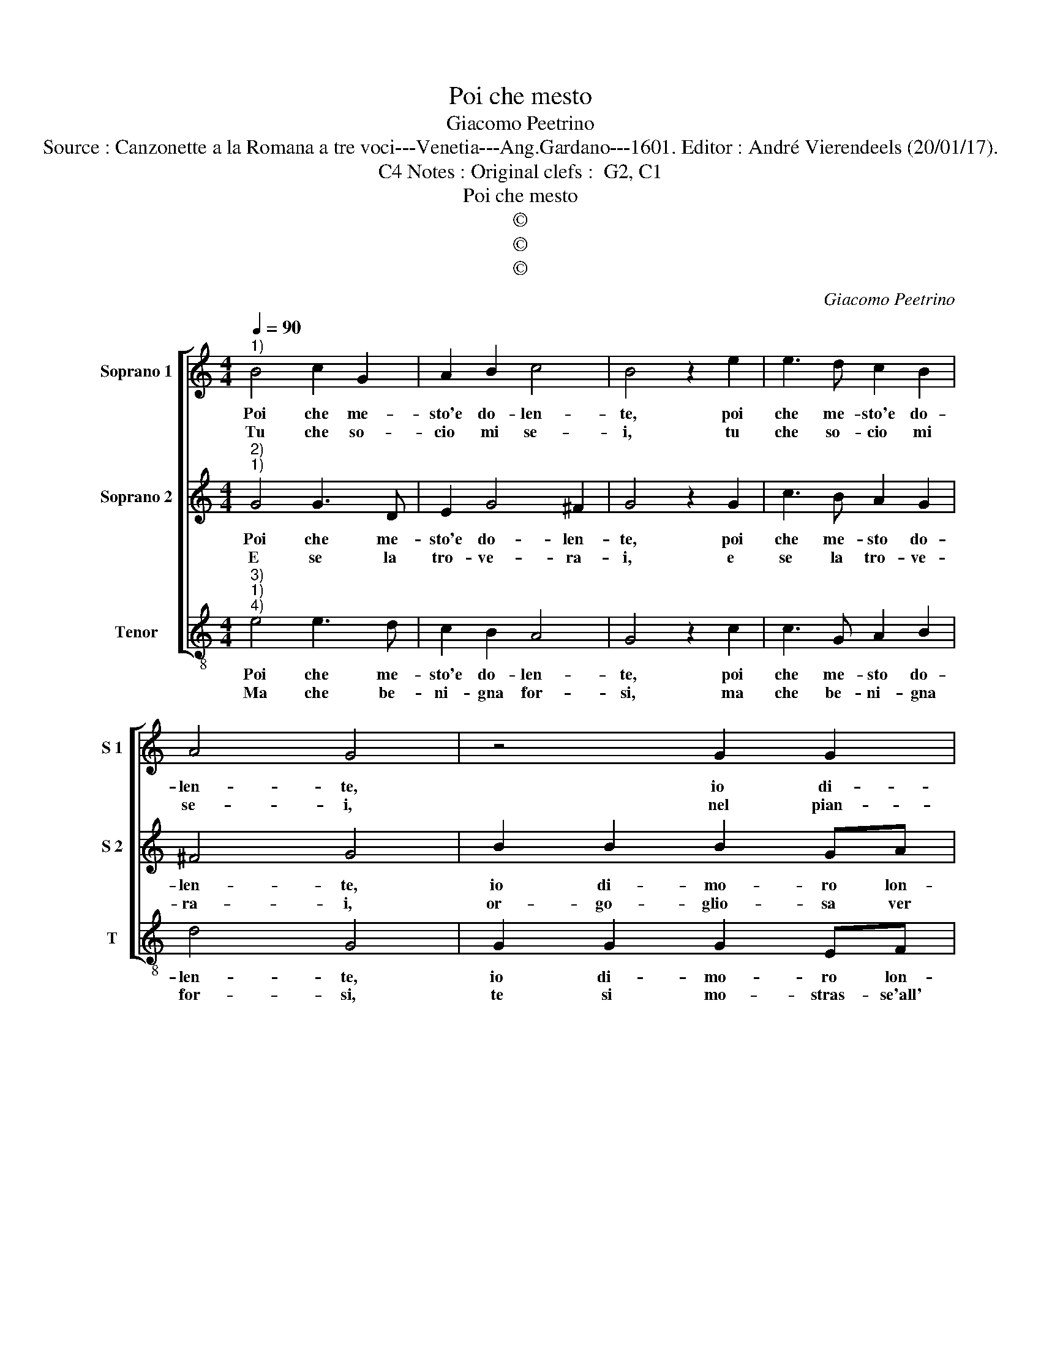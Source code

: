 X:1
T:Poi che mesto
T:Giacomo Peetrino
T:Source : Canzonette a la Romana a tre voci---Venetia---Ang.Gardano---1601. Editor : André Vierendeels (20/01/17).
T:Notes : Original clefs :  G2, C1, C4          
T:Poi che mesto
T:©
T:©
T:©
C:Giacomo Peetrino
Z:©
%%score [ 1 2 3 ]
L:1/8
Q:1/4=90
M:4/4
K:C
V:1 treble nm="Soprano 1" snm="S 1"
V:2 treble nm="Soprano 2" snm="S 2"
V:3 treble-8 nm="Tenor" snm="T"
V:1
"^1)" B4 c2 G2 | A2 B2 c4 | B4 z2 e2 | e3 d c2 B2 | A4 G4 | z4 G2 G2 | G2 EF G4 | z2 g2 e2 d2 | %8
w: Poi che me-|sto'e do- len-|te, poi|che me- sto'e do-|len- te,|io di-|mo- ro lon- tan|dal mio bel|
w: Tu che so-|cio mi se-|i, tu|che so- cio mi|se- i,|nel pian-|to in que- sti|so- li- ta-|
 g4 e2 e2 | ^f2 g2 f4 |[M:2/4] g4 ::[M:4/4] e2 ee e2 e2 | f3 e d2 c2 | B4 B4 | G2 GG A2 c2 | %15
w: So- le, dal|mio bel So-|le,|và Ros- si- gnuol e|con tuoi dol- ci'ac-|cen- ti,|dil- le li miei la-|
w: rii, so- li-|ta- rii mon-|ti,|và de co- lei che|vi- ver mi fa'in|sten- ti,|dil- le li miei tor-|
 B4 G4 | e2 ee f3 e | d2 c2 B2 c2- | c2 B2 !fermata!c4 :| %19
w: men- ti,|dil- le li miei la-|men- * * *|* * ti.|
w: men- ti,|dil- le li miei tor-|men- * * *|* * ti.|
V:2
"^2)""^1)" G4 G3 D | E2 G4 ^F2 | G4 z2 G2 | c3 B A2 G2 | ^F4 G4 | B2 B2 B2 GA | B2 B2 Bc d2- | %7
w: Poi che me-|sto'e do- len-|te, poi|che me- sto do-|len- te,|io di- mo- ro lon-|tan dal mio bel So-|
w: E se la|tro- ve- ra-|i, e|se la tro- ve-|ra- i,|or- go- glio- sa ver|me, con hu- mi- li-|
 dc c4 B2 | c4 z2 c2 | A2 G2 A4 |[M:2/4] B4 ::[M:4/4] G2 GG G2 G2 | A3 G F2 E2 | D4 D4 | %14
w: |le, dal|mio bel So-|le,|và Ros- si- gnuol e|con tuoi dol- ce'ac-|cen- ti,|
w: * * ta- *|de, hu-|mi- li- ta-|de,|te gli'ap- pre- sen- ta'e|con vo- ci do-|len- ti,|
 E2 EE F2 C2 | D4 E4 | G2 GG A3 G | F2 C2 D2 E2 | D4 !fermata!C4 :| %19
w: dil- le li miei la-|men- ti,|dil- le li miei la-|men- * * *|* ti.|
w: dil- le li miei tor-|men- ti,|dil- le li miei tor-|men- * * *|* ti.|
V:3
"^3)""^1)""^4)" e4 e3 d | c2 B2 A4 | G4 z2 c2 | c3 G A2 B2 | d4 G4 | G2 G2 G2 EF | G4 z2 g2 | %7
w: Poi che me-|sto'e do- len-|te, poi|che me- sto do-|len- te,|io di- mo- ro lon-|tan dal|
w: Ma che be-|ni- gna for-|si, ma|che be- ni- gna|for- si,|te si mo- stras- se'all'|hor tu|
 e2 c2 g4 | c4 z2 c2 | d2 e2 d4 |[M:2/4] G4 ::[M:4/4] c2 cc c2 c2 | F3 G _B2 c2 | G4 G4 | %14
w: mio bel So-|le, dal|mio bel So-|le,|và Ros- si- gnuol e|con tuoi dol- ci'ac-|cen- ti,|
w: pren- di'ar- di-|re, tu|pren- di'ar- di-|re,|dil- le ti pre- go'an-|cor che non con-|vie- ne,|
 c2 cc F2 A2 | G4 C4 | c2 cc F4- | F2 A2 G4- | G4 !fermata!C4 :| %19
w: dil- le li miei la-|men- ti,|dil- le li miei|_ la- men-|* ti.|
w: a dar- mi tan- te|pe- ne,|a dar- mi tan-|* te pe-|* ne.|

